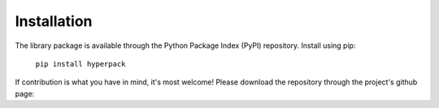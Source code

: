 Installation
============

.. image:: ./_static/hyperpack_logo.png
   :align: center
   :height: 100
   :alt: hyperpack

The library package is available through the Python Package Index (PyPI) repository.
Install using pip:

    ``pip install hyperpack``

If contribution is what you have in mind, it's most welcome! Please download the
repository through the project's github page:
